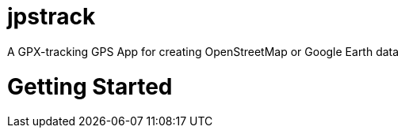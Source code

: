 = jpstrack

A GPX-tracking GPS App for creating OpenStreetMap or Google Earth data

= Getting Started

